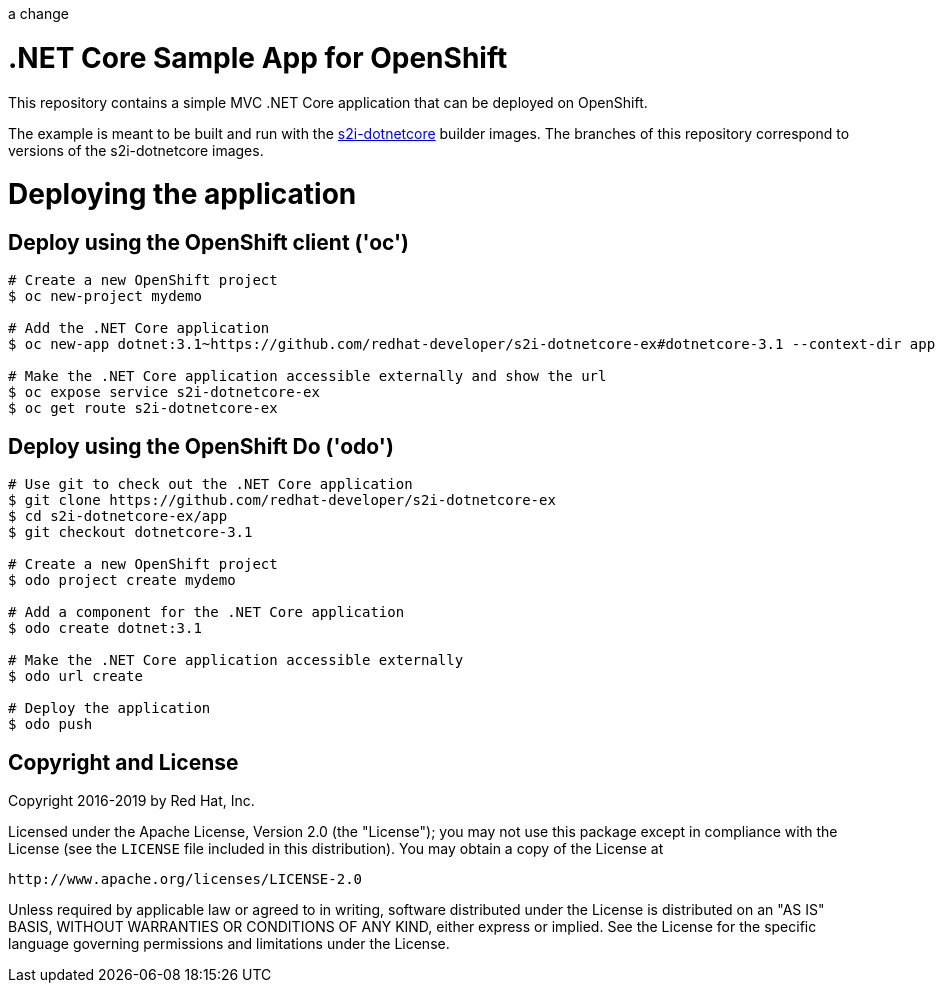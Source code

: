 a change

= .NET Core Sample App for OpenShift

This repository contains a simple MVC .NET Core application that can be deployed on OpenShift.

The example is meant to be built and run with the https://github.com/redhat-developer/s2i-dotnetcore[s2i-dotnetcore] builder
images. The branches of this repository correspond to versions of the s2i-dotnetcore images.

= Deploying the application

== Deploy using the OpenShift client ('oc')

[source]
----
# Create a new OpenShift project
$ oc new-project mydemo

# Add the .NET Core application
$ oc new-app dotnet:3.1~https://github.com/redhat-developer/s2i-dotnetcore-ex#dotnetcore-3.1 --context-dir app

# Make the .NET Core application accessible externally and show the url
$ oc expose service s2i-dotnetcore-ex
$ oc get route s2i-dotnetcore-ex
----

== Deploy using the OpenShift Do ('odo')

[source]
----
# Use git to check out the .NET Core application
$ git clone https://github.com/redhat-developer/s2i-dotnetcore-ex
$ cd s2i-dotnetcore-ex/app
$ git checkout dotnetcore-3.1

# Create a new OpenShift project
$ odo project create mydemo

# Add a component for the .NET Core application
$ odo create dotnet:3.1

# Make the .NET Core application accessible externally
$ odo url create

# Deploy the application
$ odo push
----

== Copyright and License

Copyright 2016-2019 by Red Hat, Inc.

Licensed under the Apache License, Version 2.0 (the "License"); you may not
use this package except in compliance with the License (see the `LICENSE` file
included in this distribution). You may obtain a copy of the License at

   http://www.apache.org/licenses/LICENSE-2.0

Unless required by applicable law or agreed to in writing, software
distributed under the License is distributed on an "AS IS" BASIS, WITHOUT
WARRANTIES OR CONDITIONS OF ANY KIND, either express or implied. See the
License for the specific language governing permissions and limitations under
the License.
